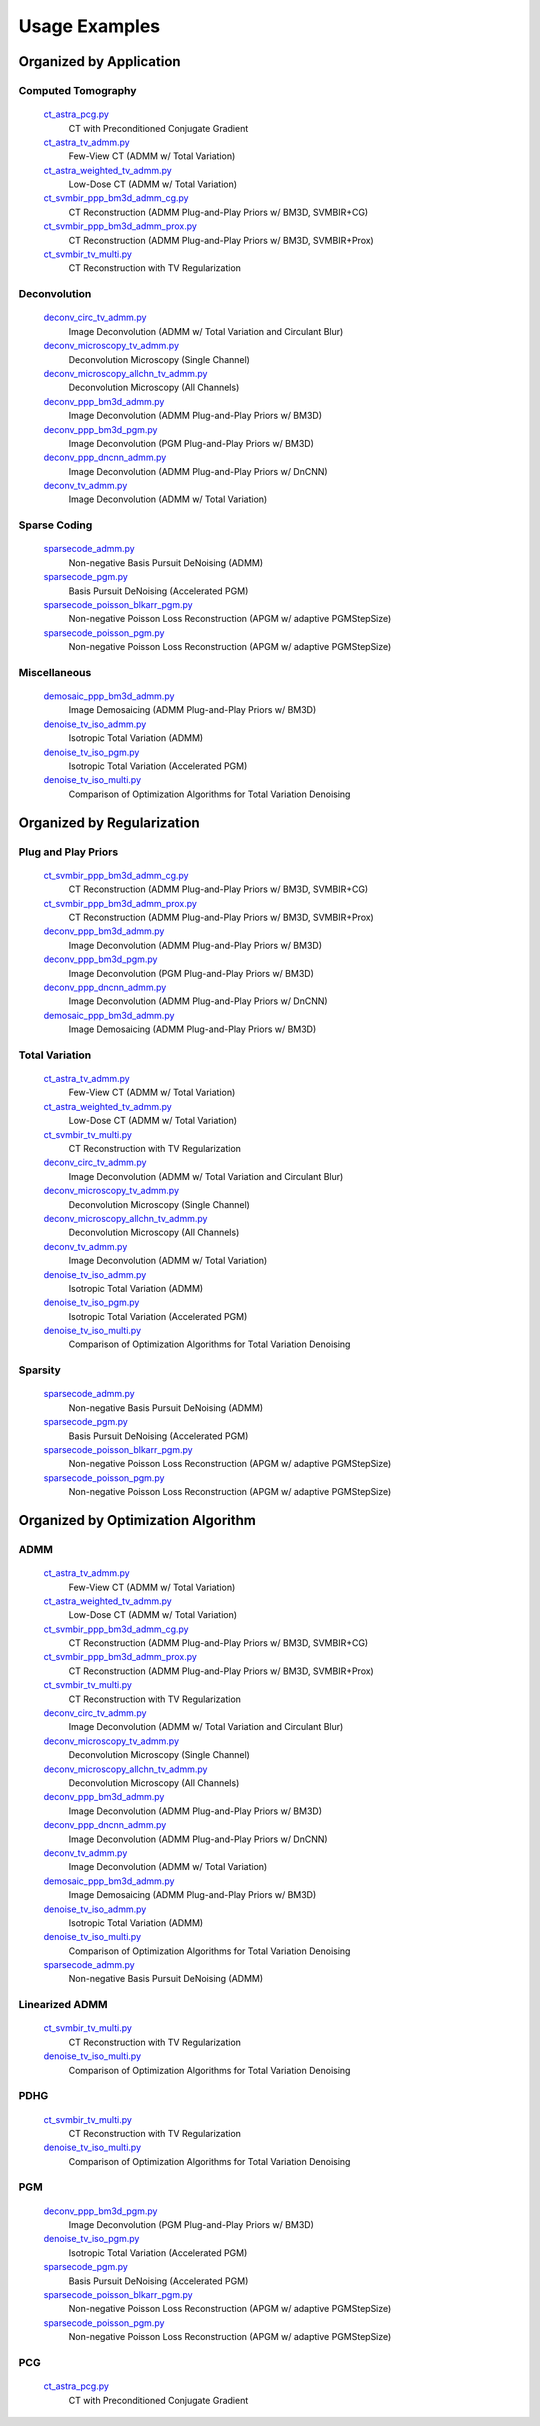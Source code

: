 Usage Examples
==============


Organized by Application
------------------------


Computed Tomography
^^^^^^^^^^^^^^^^^^^

   `ct_astra_pcg.py <ct_astra_pcg.py>`_
      CT with Preconditioned Conjugate Gradient
   `ct_astra_tv_admm.py <ct_astra_tv_admm.py>`_
      Few-View CT (ADMM w/ Total Variation)
   `ct_astra_weighted_tv_admm.py <ct_astra_weighted_tv_admm.py>`_
      Low-Dose CT (ADMM w/ Total Variation)
   `ct_svmbir_ppp_bm3d_admm_cg.py <ct_svmbir_ppp_bm3d_admm_cg.py>`_
      CT Reconstruction (ADMM Plug-and-Play Priors w/ BM3D, SVMBIR+CG)
   `ct_svmbir_ppp_bm3d_admm_prox.py <ct_svmbir_ppp_bm3d_admm_prox.py>`_
      CT Reconstruction (ADMM Plug-and-Play Priors w/ BM3D, SVMBIR+Prox)
   `ct_svmbir_tv_multi.py <ct_svmbir_tv_multi.py>`_
      CT Reconstruction with TV Regularization


Deconvolution
^^^^^^^^^^^^^

   `deconv_circ_tv_admm.py <deconv_circ_tv_admm.py>`_
      Image Deconvolution (ADMM w/ Total Variation and Circulant Blur)
   `deconv_microscopy_tv_admm.py <deconv_microscopy_tv_admm.py>`_
      Deconvolution Microscopy (Single Channel)
   `deconv_microscopy_allchn_tv_admm.py <deconv_microscopy_allchn_tv_admm.py>`_
      Deconvolution Microscopy (All Channels)
   `deconv_ppp_bm3d_admm.py <deconv_ppp_bm3d_admm.py>`_
      Image Deconvolution (ADMM Plug-and-Play Priors w/ BM3D)
   `deconv_ppp_bm3d_pgm.py <deconv_ppp_bm3d_pgm.py>`_
      Image Deconvolution (PGM Plug-and-Play Priors w/ BM3D)
   `deconv_ppp_dncnn_admm.py <deconv_ppp_dncnn_admm.py>`_
      Image Deconvolution (ADMM Plug-and-Play Priors w/ DnCNN)
   `deconv_tv_admm.py <deconv_tv_admm.py>`_
      Image Deconvolution (ADMM w/ Total Variation)


Sparse Coding
^^^^^^^^^^^^^

   `sparsecode_admm.py <sparsecode_admm.py>`_
      Non-negative Basis Pursuit DeNoising (ADMM)
   `sparsecode_pgm.py <sparsecode_pgm.py>`_
      Basis Pursuit DeNoising (Accelerated PGM)
   `sparsecode_poisson_blkarr_pgm.py <sparsecode_poisson_blkarr_pgm.py>`_
      Non-negative Poisson Loss Reconstruction (APGM w/ adaptive PGMStepSize)
   `sparsecode_poisson_pgm.py <sparsecode_poisson_pgm.py>`_
      Non-negative Poisson Loss Reconstruction (APGM w/ adaptive PGMStepSize)


Miscellaneous
^^^^^^^^^^^^^

   `demosaic_ppp_bm3d_admm.py <demosaic_ppp_bm3d_admm.py>`_
      Image Demosaicing (ADMM Plug-and-Play Priors w/ BM3D)
   `denoise_tv_iso_admm.py <denoise_tv_iso_admm.py>`_
      Isotropic Total Variation (ADMM)
   `denoise_tv_iso_pgm.py <denoise_tv_iso_pgm.py>`_
      Isotropic Total Variation (Accelerated PGM)
   `denoise_tv_iso_multi.py <denoise_tv_iso_multi.py>`_
      Comparison of Optimization Algorithms for Total Variation Denoising



Organized by Regularization
---------------------------

Plug and Play Priors
^^^^^^^^^^^^^^^^^^^^

   `ct_svmbir_ppp_bm3d_admm_cg.py <ct_svmbir_ppp_bm3d_admm_cg.py>`_
      CT Reconstruction (ADMM Plug-and-Play Priors w/ BM3D, SVMBIR+CG)
   `ct_svmbir_ppp_bm3d_admm_prox.py <ct_svmbir_ppp_bm3d_admm_prox.py>`_
      CT Reconstruction (ADMM Plug-and-Play Priors w/ BM3D, SVMBIR+Prox)
   `deconv_ppp_bm3d_admm.py <deconv_ppp_bm3d_admm.py>`_
      Image Deconvolution (ADMM Plug-and-Play Priors w/ BM3D)
   `deconv_ppp_bm3d_pgm.py <deconv_ppp_bm3d_pgm.py>`_
      Image Deconvolution (PGM Plug-and-Play Priors w/ BM3D)
   `deconv_ppp_dncnn_admm.py <deconv_ppp_dncnn_admm.py>`_
      Image Deconvolution (ADMM Plug-and-Play Priors w/ DnCNN)
   `demosaic_ppp_bm3d_admm.py <demosaic_ppp_bm3d_admm.py>`_
      Image Demosaicing (ADMM Plug-and-Play Priors w/ BM3D)


Total Variation
^^^^^^^^^^^^^^^

   `ct_astra_tv_admm.py <ct_astra_tv_admm.py>`_
      Few-View CT (ADMM w/ Total Variation)
   `ct_astra_weighted_tv_admm.py <ct_astra_weighted_tv_admm.py>`_
      Low-Dose CT (ADMM w/ Total Variation)
   `ct_svmbir_tv_multi.py <ct_svmbir_tv_multi.py>`_
      CT Reconstruction with TV Regularization
   `deconv_circ_tv_admm.py <deconv_circ_tv_admm.py>`_
      Image Deconvolution (ADMM w/ Total Variation and Circulant Blur)
   `deconv_microscopy_tv_admm.py <deconv_microscopy_tv_admm.py>`_
      Deconvolution Microscopy (Single Channel)
   `deconv_microscopy_allchn_tv_admm.py <deconv_microscopy_allchn_tv_admm.py>`_
      Deconvolution Microscopy (All Channels)
   `deconv_tv_admm.py <deconv_tv_admm.py>`_
      Image Deconvolution (ADMM w/ Total Variation)
   `denoise_tv_iso_admm.py <denoise_tv_iso_admm.py>`_
      Isotropic Total Variation (ADMM)
   `denoise_tv_iso_pgm.py <denoise_tv_iso_pgm.py>`_
      Isotropic Total Variation (Accelerated PGM)
   `denoise_tv_iso_multi.py <denoise_tv_iso_multi.py>`_
      Comparison of Optimization Algorithms for Total Variation Denoising


Sparsity
^^^^^^^^

   `sparsecode_admm.py <sparsecode_admm.py>`_
      Non-negative Basis Pursuit DeNoising (ADMM)
   `sparsecode_pgm.py <sparsecode_pgm.py>`_
      Basis Pursuit DeNoising (Accelerated PGM)
   `sparsecode_poisson_blkarr_pgm.py <sparsecode_poisson_blkarr_pgm.py>`_
      Non-negative Poisson Loss Reconstruction (APGM w/ adaptive PGMStepSize)
   `sparsecode_poisson_pgm.py <sparsecode_poisson_pgm.py>`_
      Non-negative Poisson Loss Reconstruction (APGM w/ adaptive PGMStepSize)



Organized by Optimization Algorithm
-----------------------------------

ADMM
^^^^

   `ct_astra_tv_admm.py <ct_astra_tv_admm.py>`_
      Few-View CT (ADMM w/ Total Variation)
   `ct_astra_weighted_tv_admm.py <ct_astra_weighted_tv_admm.py>`_
      Low-Dose CT (ADMM w/ Total Variation)
   `ct_svmbir_ppp_bm3d_admm_cg.py <ct_svmbir_ppp_bm3d_admm_cg.py>`_
      CT Reconstruction (ADMM Plug-and-Play Priors w/ BM3D, SVMBIR+CG)
   `ct_svmbir_ppp_bm3d_admm_prox.py <ct_svmbir_ppp_bm3d_admm_prox.py>`_
      CT Reconstruction (ADMM Plug-and-Play Priors w/ BM3D, SVMBIR+Prox)
   `ct_svmbir_tv_multi.py <ct_svmbir_tv_multi.py>`_
      CT Reconstruction with TV Regularization
   `deconv_circ_tv_admm.py <deconv_circ_tv_admm.py>`_
      Image Deconvolution (ADMM w/ Total Variation and Circulant Blur)
   `deconv_microscopy_tv_admm.py <deconv_microscopy_tv_admm.py>`_
      Deconvolution Microscopy (Single Channel)
   `deconv_microscopy_allchn_tv_admm.py <deconv_microscopy_allchn_tv_admm.py>`_
      Deconvolution Microscopy (All Channels)
   `deconv_ppp_bm3d_admm.py <deconv_ppp_bm3d_admm.py>`_
      Image Deconvolution (ADMM Plug-and-Play Priors w/ BM3D)
   `deconv_ppp_dncnn_admm.py <deconv_ppp_dncnn_admm.py>`_
      Image Deconvolution (ADMM Plug-and-Play Priors w/ DnCNN)
   `deconv_tv_admm.py <deconv_tv_admm.py>`_
      Image Deconvolution (ADMM w/ Total Variation)
   `demosaic_ppp_bm3d_admm.py <demosaic_ppp_bm3d_admm.py>`_
      Image Demosaicing (ADMM Plug-and-Play Priors w/ BM3D)
   `denoise_tv_iso_admm.py <denoise_tv_iso_admm.py>`_
      Isotropic Total Variation (ADMM)
   `denoise_tv_iso_multi.py <denoise_tv_iso_multi.py>`_
      Comparison of Optimization Algorithms for Total Variation Denoising
   `sparsecode_admm.py <sparsecode_admm.py>`_
      Non-negative Basis Pursuit DeNoising (ADMM)


Linearized ADMM
^^^^^^^^^^^^^^^

    `ct_svmbir_tv_multi.py <ct_svmbir_tv_multi.py>`_
       CT Reconstruction with TV Regularization
    `denoise_tv_iso_multi.py <denoise_tv_iso_multi.py>`_
       Comparison of Optimization Algorithms for Total Variation Denoising


PDHG
^^^^

    `ct_svmbir_tv_multi.py <ct_svmbir_tv_multi.py>`_
       CT Reconstruction with TV Regularization
    `denoise_tv_iso_multi.py <denoise_tv_iso_multi.py>`_
       Comparison of Optimization Algorithms for Total Variation Denoising


PGM
^^^

   `deconv_ppp_bm3d_pgm.py <deconv_ppp_bm3d_pgm.py>`_
      Image Deconvolution (PGM Plug-and-Play Priors w/ BM3D)
   `denoise_tv_iso_pgm.py <denoise_tv_iso_pgm.py>`_
      Isotropic Total Variation (Accelerated PGM)
   `sparsecode_pgm.py <sparsecode_pgm.py>`_
      Basis Pursuit DeNoising (Accelerated PGM)
   `sparsecode_poisson_blkarr_pgm.py <sparsecode_poisson_blkarr_pgm.py>`_
      Non-negative Poisson Loss Reconstruction (APGM w/ adaptive PGMStepSize)
   `sparsecode_poisson_pgm.py <sparsecode_poisson_pgm.py>`_
      Non-negative Poisson Loss Reconstruction (APGM w/ adaptive PGMStepSize)


PCG
^^^

   `ct_astra_pcg.py <ct_astra_pcg.py>`_
      CT with Preconditioned Conjugate Gradient
